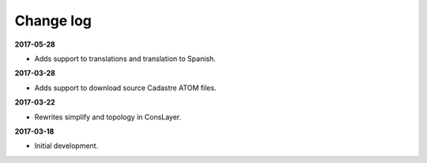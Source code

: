 Change log
==========

**2017-05-28**

* Adds support to translations and translation to Spanish.

**2017-03-28**

* Adds support to download source Cadastre ATOM files.

**2017-03-22**

* Rewrites simplify and topology in ConsLayer.

**2017-03-18**

* Initial development.
